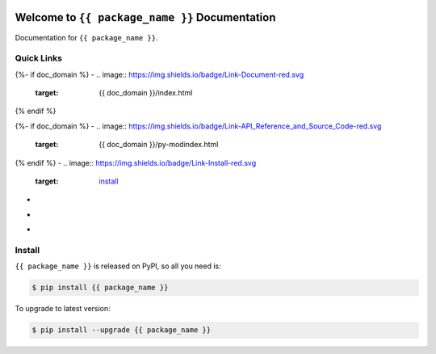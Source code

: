 .. image:: https://travis-ci.org/{{ github_username }}/{{ repo_name }}.svg?branch=master
    :target: https://travis-ci.org/{{ github_username }}/{{ repo_name }}?branch=master

.. image:: https://codecov.io/gh/{{ github_username }}/{{ repo_name }}/branch/master/graph/badge.svg
  :target: https://codecov.io/gh/{{ github_username }}/{{ repo_name }}

.. image:: https://img.shields.io/pypi/v/{{ package_name }}.svg
    :target: https://pypi.python.org/pypi/{{ package_name }}

.. image:: https://img.shields.io/pypi/l/{{ package_name }}.svg
    :target: https://pypi.python.org/pypi/{{ package_name }}

.. image:: https://img.shields.io/pypi/pyversions/{{ package_name }}.svg
    :target: https://pypi.python.org/pypi/{{ package_name }}

.. image:: https://img.shields.io/badge/Star_Me_on_GitHub!--None.svg?style=social
    :target: {{ repo_url }}


Welcome to ``{{ package_name }}`` Documentation
==============================================================================

Documentation for ``{{ package_name }}``.


Quick Links
------------------------------------------------------------------------------
{%- if doc_domain %}
- .. image:: https://img.shields.io/badge/Link-Document-red.svg
      :target: {{ doc_domain }}/index.html
{% endif %}

{%- if doc_domain %}
- .. image:: https://img.shields.io/badge/Link-API_Reference_and_Source_Code-red.svg
      :target: {{ doc_domain }}/py-modindex.html
{% endif %}
- .. image:: https://img.shields.io/badge/Link-Install-red.svg
      :target: `install`_

- .. image:: https://img.shields.io/badge/Link-GitHub-blue.svg
      :target: {{ repo_url }}

- .. image:: https://img.shields.io/badge/Link-Submit_Issue_and_Feature_Request-blue.svg
      :target: {{ repo_url }}/issues

- .. image:: https://img.shields.io/badge/Link-Download-blue.svg
      :target: https://pypi.python.org/pypi/{{ package_name }}#downloads


.. _install:

Install
------------------------------------------------------------------------------

``{{ package_name }}`` is released on PyPI, so all you need is:

.. code-block:: console

    $ pip install {{ package_name }}

To upgrade to latest version:

.. code-block:: console

    $ pip install --upgrade {{ package_name }}